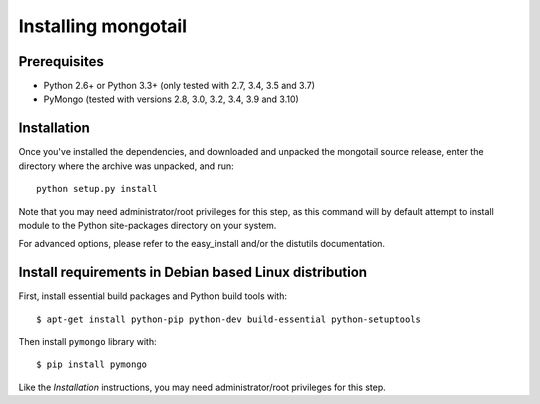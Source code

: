 Installing mongotail
====================

Prerequisites
-------------

* Python 2.6+ or Python 3.3+ (only tested with 2.7, 3.4, 3.5 and 3.7)
* PyMongo (tested with versions 2.8, 3.0, 3.2, 3.4, 3.9 and 3.10)


Installation
------------

Once you've installed the dependencies, and downloaded and unpacked
the mongotail source release, enter the directory where the archive
was unpacked, and run::

    python setup.py install

Note that you may need administrator/root privileges for this step, as
this command will by default attempt to install module to the Python
site-packages directory on your system.

For advanced options, please refer to the easy_install and/or the distutils
documentation.


Install requirements in Debian based Linux distribution
-------------------------------------------------------

First, install essential build packages and Python build tools with::

    $ apt-get install python-pip python-dev build-essential python-setuptools

Then install ``pymongo`` library with::

    $ pip install pymongo

Like the *Installation* instructions, you may need administrator/root privileges
for this step.
